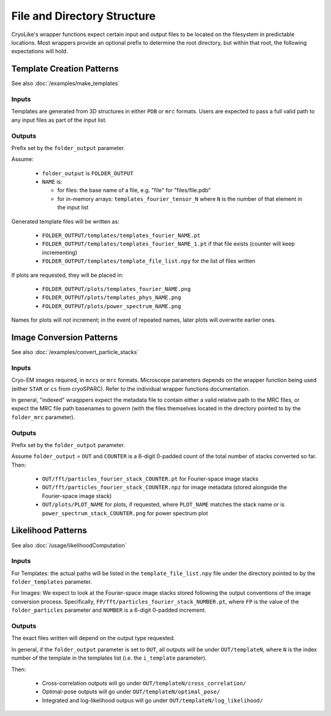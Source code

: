 File and Directory Structure
################################

CryoLike's wrapper functions expect certain input and
output files to be located on the filesystem in
predictable locations. Most wrappers provide an optional
prefix to determine the root directory, but within that
root, the following expectations will hold.


Template Creation Patterns
===========================

See also :doc:`/examples/make_templates`


Inputs
------

Templates are generated from 3D structures in either ``PDB`` or ``mrc``
formats. Users are expected to pass a full
valid path to any input files as part of the input list.


Outputs
-------

Prefix set by the ``folder_output`` parameter.

Assume:

 - ``folder_output`` is ``FOLDER_OUTPUT``
 - ``NAME`` is:

   - for files: the base name of a file, e.g. "file" for "files/file.pdb"
   - for in-memory arrays: ``templates_fourier_tensor_N`` where
     ``N`` is the number of
     that element in the input list

Generated template files will be written as:

 - ``FOLDER_OUTPUT/templates/templates_fourier_NAME.pt``
 - ``FOLDER_OUTPUT/templates/templates_fourier_NAME_1.pt`` if that file exists
   (counter will keep incrementing)
 - ``FOLDER_OUTPUT/templates/template_file_list.npy``
   for the list of files written

If plots are requested, they will be placed in:

 - ``FOLDER_OUTPUT/plots/templates_fourier_NAME.png``
 - ``FOLDER_OUTPUT/plots/templates_phys_NAME.png``
 - ``FOLDER_OUTPUT/plots/power_spectrum_NAME.png``

Names for plots will *not* increment; in the event of repeated
names, later plots will overwrite earlier ones.


Image Conversion Patterns
===========================

See also :doc:`/examples/convert_particle_stacks`


Inputs
------

Cryo-EM images required, in ``mrcs`` or ``mrc`` formats. Microscope
parameters depends on the wrapper function being used (either
``STAR`` or ``cs`` from cryoSPARC).
Refer to the individual wrapper functions documentation.

In general, "indexed" wraqppers expect the metadata file to contain either
a valid relative path to the MRC files, or expect the MRC file path basenames
to govern (with the files themselves located in the directory pointed to
by the ``folder_mrc`` parameter).


Outputs
-------

Prefix set by the ``folder_output`` parameter.

Assume ``folder_output`` = ``OUT`` and ``COUNTER`` is a 6-digit 0-padded count
of the total number of stacks converted so far. Then:

 - ``OUT/fft/particles_fourier_stack_COUNTER.pt`` for Fourier-space
   image stacks
 - ``OUT/fft/particles_fourier_stack_COUNTER.npz`` for image metadata
   (stored alongside the Fourier-space image stack)
 - ``OUT/plots/PLOT_NAME`` for plots, if requested, where ``PLOT_NAME`` matches
   the stack name or is ``power_spectrum_stack_COUNTER.png`` for power
   spectrum plot



Likelihood Patterns
==========================

See also :doc:`/usage/likelihoodComputation`


Inputs
------

For Templates: the actual paths will be listed in the
``template_file_list.npy`` file under the directory
pointed to by the ``folder_templates`` parameter.

For Images: We expect to look at the Fourier-space image
stacks stored following
the output conventions of the image conversion process. Specifically,
``FP/fft/particles_fourier_stack_NUMBER.pt``, where ``FP`` is the value of
the ``folder_particles`` parameter and ``NUMBER`` is a
6-digit 0-padded increment.


Outputs
-------

The exact files written will depend on the output type requested.

In general, if the ``folder_output`` parameter is set to ``OUT``,
all outputs will be under ``OUT/templateN``, where ``N`` is the
index number of the template in the templates list (i.e. the ``i_template``
parameter).

Then:

 - Cross-correlation outputs will go under ``OUT/templateN/cross_correlation/``
 - Optimal-pose outputs will go under ``OUT/templateN/optimal_pose/``
 - Integrated and log-likelihood outpus will go
   under ``OUT/templateN/log_likelihood/``
